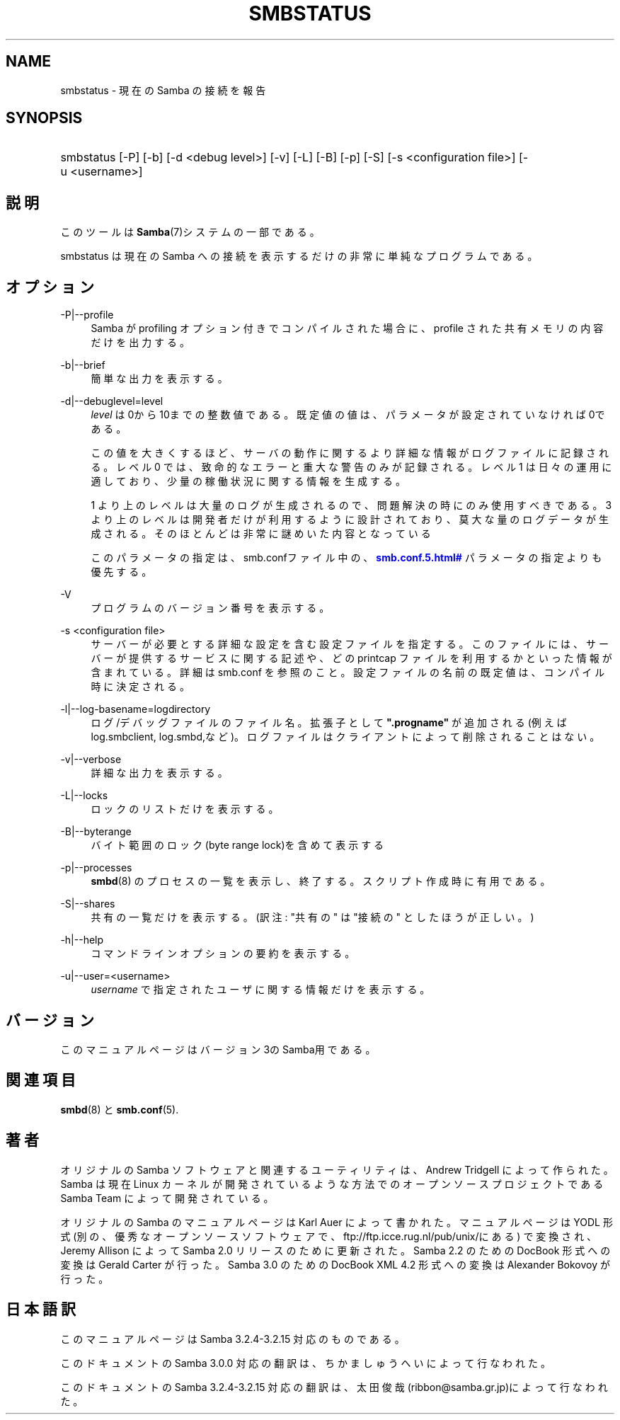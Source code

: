 '\" t
.\"     Title: smbstatus
.\"    Author: [FIXME: author] [see http://docbook.sf.net/el/author]
.\" Generator: DocBook XSL Stylesheets v1.75.2 <http://docbook.sf.net/>
.\"      Date: 03/20/2010
.\"    Manual: ユーザコマンド
.\"    Source: Samba 3.2
.\"  Language: English
.\"
.TH "SMBSTATUS" "1" "03/20/2010" "Samba 3\&.2" "ユーザコマンド"
.\" -----------------------------------------------------------------
.\" * set default formatting
.\" -----------------------------------------------------------------
.\" disable hyphenation
.nh
.\" disable justification (adjust text to left margin only)
.ad l
.\" -----------------------------------------------------------------
.\" * MAIN CONTENT STARTS HERE *
.\" -----------------------------------------------------------------
.SH "NAME"
smbstatus \- 現在の Samba の接続を報告
.SH "SYNOPSIS"
.HP \w'\ 'u
smbstatus [\-P] [\-b] [\-d\ <debug\ level>] [\-v] [\-L] [\-B] [\-p] [\-S] [\-s\ <configuration\ file>] [\-u\ <username>]
.SH "説明"
.PP
このツールは
\fBSamba\fR(7)システムの一部である。
.PP
smbstatus
は現在の Samba への接続を 表示するだけの非常に単純なプログラムである。
.SH "オプション"
.PP
\-P|\-\-profile
.RS 4
Samba が profiling オプション付きでコンパイルされた場合に、profile された共有メモリの内容だけを出力する。
.RE
.PP
\-b|\-\-brief
.RS 4
簡単な出力を表示する。
.RE
.PP
\-d|\-\-debuglevel=level
.RS 4
\fIlevel\fR
は0から10までの整数値である。 既定値の値は、パラメータが設定されていなければ0である。
.sp
この値を大きくするほど、サーバの動作に関するより詳細な情報が ログファイルに記録される。レベル 0 では、致命的なエラーと重大な警告 のみが記録される。レベル 1 は日々の運用に適しており、少量の稼働状況 に関する情報を生成する。
.sp
1 より上のレベルは大量のログが生成されるので、問題解決の時にのみ 使用すべきである。 3 より上のレベルは開発者だけが利用するように設計されて おり、莫大な量のログデータが生成される。そのほとんどは非常に謎めいた内容 となっている
.sp
このパラメータの指定は、smb\&.confファイル中の、
\m[blue]\fB\%smb.conf.5.html#\fR\m[]
パラメータの 指定よりも優先する。
.RE
.PP
\-V
.RS 4
プログラムのバージョン番号を表示する。
.RE
.PP
\-s <configuration file>
.RS 4
サーバーが必要とする詳細な設定を含む設定ファイルを 指定する。このファイルには、サーバーが提供するサービスに関する記述や、 どの printcap ファイルを利用するかといった情報が含まれている。詳細は
smb\&.conf
を参照のこと。設定ファイルの名前の既定値は、コンパイル時 に決定される。
.RE
.PP
\-l|\-\-log\-basename=logdirectory
.RS 4
ログ/デバッグファイルのファイル名。拡張子として
\fB"\&.progname"\fR
が追加される(例えば log\&.smbclient, log\&.smbd,など)。ログファイルはクライアントによって削除されることはない。
.RE
.PP
\-v|\-\-verbose
.RS 4
詳細な出力を表示する。
.RE
.PP
\-L|\-\-locks
.RS 4
ロックのリストだけを表示する。
.RE
.PP
\-B|\-\-byterange
.RS 4
バイト範囲のロック(byte range lock)を含めて表示する
.RE
.PP
\-p|\-\-processes
.RS 4
\fBsmbd\fR(8)
のプロセスの一覧を表示し、終了する。 スクリプト作成時に有用である。
.RE
.PP
\-S|\-\-shares
.RS 4
共有の一覧だけを表示する。 (訳注: "共有の" は "接続の" としたほうが正しい。)
.RE
.PP
\-h|\-\-help
.RS 4
コマンドラインオプションの要約を表示する。
.RE
.PP
\-u|\-\-user=<username>
.RS 4
\fIusername\fR
で 指定されたユーザに関する情報だけを表示する。
.RE
.SH "バージョン"
.PP
このマニュアルページはバージョン3のSamba用である。
.SH "関連項目"
.PP
\fBsmbd\fR(8)
と
\fBsmb.conf\fR(5)\&.
.SH "著者"
.PP
オリジナルの Samba ソフトウェアと関連するユーティリティは、 Andrew Tridgell によって作られた。Samba は現在 Linux カーネルが 開発されているような方法でのオープンソースプロジェクトである Samba Team によって開発されている。
.PP
オリジナルの Samba の マニュアルページは Karl Auer によって書かれた。 マニュアルページは YODL 形式(別の、優秀なオープンソースソフトウェアで、
ftp://ftp\&.icce\&.rug\&.nl/pub/unix/にある) で変換され、Jeremy Allison によって Samba 2\&.0 リリースのために更新された。 Samba 2\&.2 のための DocBook 形式への変換は Gerald Carter が行った。 Samba 3\&.0 のための DocBook XML 4\&.2 形式への変換は Alexander Bokovoy が行った。
.SH "日本語訳"
.PP
このマニュアルページは Samba 3\&.2\&.4\-3\&.2\&.15 対応のものである。
.PP
このドキュメントの Samba 3\&.0\&.0 対応の翻訳は、ちかましゅうへい によって行なわれた。
.PP
このドキュメントの Samba 3\&.2\&.4\-3\&.2\&.15 対応の翻訳は、太田俊哉(ribbon@samba\&.gr\&.jp)によって行なわれた。
